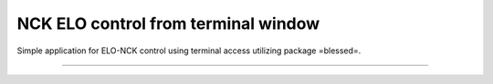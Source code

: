 NCK ELO control from terminal window
===============

Simple application for ELO-NCK control using terminal access utilizing package =blessed=.


---------------
